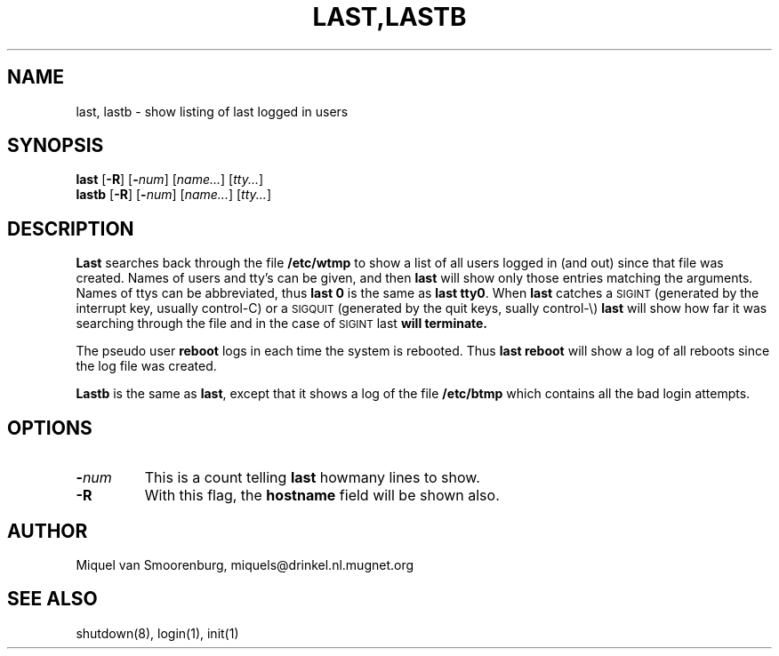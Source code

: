 .\"{{{}}}
.\"{{{  Title
.TH LAST,LASTB 8 "May 13, 1993" "" "Linux Programmer's Manual"
.\"}}}
.\"{{{  Name
.SH NAME
last, lastb \- show listing of last logged in users
.\"}}}
.\"{{{  Synopsis
.SH SYNOPSIS
.B last
.RB [ \-R ]
.RB [ \-\fInum\fP ]
.RI [ name... ]
.RI [ tty... ]
.br
.B lastb
.RB [ \-R ]
.RB [ \-\fInum\fP ]
.RI [ name... ]
.RI [ tty... ]
.\"}}}
.\"{{{  Description
.SH DESCRIPTION
.B Last
searches back through the file \fB/etc/wtmp\fP to show a list of all
users logged in (and out) since that file was created.  Names of users
and tty's can be given, and then \fBlast\fP will show only those entries
matching the arguments.  Names of ttys can be abbreviated, thus \fBlast
0\fP is the same as \fBlast tty0\fP.  When \fBlast\fP catches a
\s-2SIGINT\s0 (generated by the interrupt key, usually control-C) or a
\s-2SIGQUIT\s0 (generated by the quit keys, sually control-\e)
\fBlast\fP will show how far it was searching through the file and in
the case of \s-2SIGINT\s0 last\fP will terminate.
.PP
The pseudo user \fBreboot\fP logs in each time the system is rebooted.
Thus \fBlast reboot\fP will show a log of all reboots since the log file
was created.
.PP
\fBLastb\fP is the same as \fBlast\fP, except that it shows a log of the
file \fB/etc/btmp\fP which contains all the bad login attempts.
.\"}}}
.\"{{{  Options
.SH OPTIONS
.IP \fB\-\fP\fInum\fP
This is a count telling \fBlast\fP howmany lines to show.
.IP \fB\-R\fP
With this flag, the \fBhostname\fP field will be shown also.
.\"}}}
.\"{{{  Author
.SH AUTHOR
Miquel van Smoorenburg, miquels@drinkel.nl.mugnet.org
.\"}}}
.\"{{{  See also
.SH "SEE ALSO"
shutdown(8), login(1), init(1)
.\"}}}
